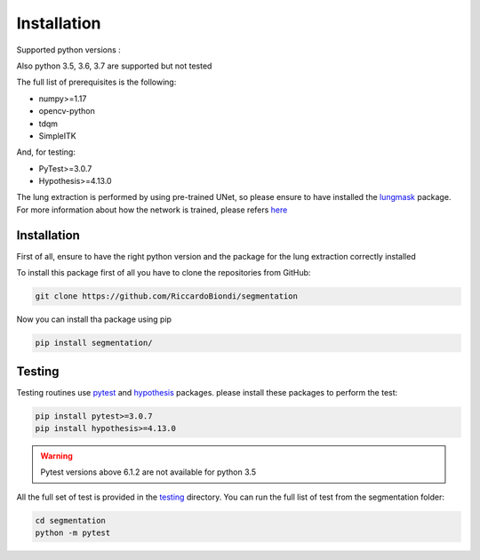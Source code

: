 Installation
=================

Supported python versions :
|python version|

Also python 3.5, 3.6, 3.7 are supported but not  tested 

The full list of prerequisites is the following:

- numpy>=1.17
- opencv-python
- tdqm
- SimpleITK

And, for testing:

- PyTest>=3.0.7
- Hypothesis>=4.13.0

The lung extraction is performed by using pre-trained UNet, so please ensure to
have installed the lungmask_ package. For more information about how the network
is trained, please refers here_

Installation
------------

First of all, ensure to have the right python version and the package for the
lung extraction correctly installed

To install this package first of all you have to clone the repositories from GitHub:

.. code-block:: bash

  git clone https://github.com/RiccardoBiondi/segmentation

Now you can install tha package using pip

.. code-block:: bash

  pip install segmentation/

Testing
-------

Testing routines use pytest_ and hypothesis_ packages. please install
these packages to perform the test:

.. code-block:: bash

  pip install pytest>=3.0.7
  pip install hypothesis>=4.13.0

.. warning::
  Pytest versions above 6.1.2 are not available for python 3.5


All the full set of test is provided in the testing_ directory.
You can run the full list of test from the segmentation folder:

.. code-block:: bash

  cd segmentation
  python -m pytest


.. |python version| image:: https://img.shields.io/badge/python-3.8|3.9|3.10|3.11-blue.svg
.. _pytest: https://pypi.org/project/pytest/6.0.2/
.. _hypothesis: https://hypothesis.readthedocs.io/en/latest/
.. _testing: https://github.com/RiccardoBiondi/segmentation/tree/master/testing
.. _lungmask: https://github.com/JoHof/lungmask
.. _here: https://eurradiolexp.springeropen.com/articles/10.1186/s41747-020-00173-2
